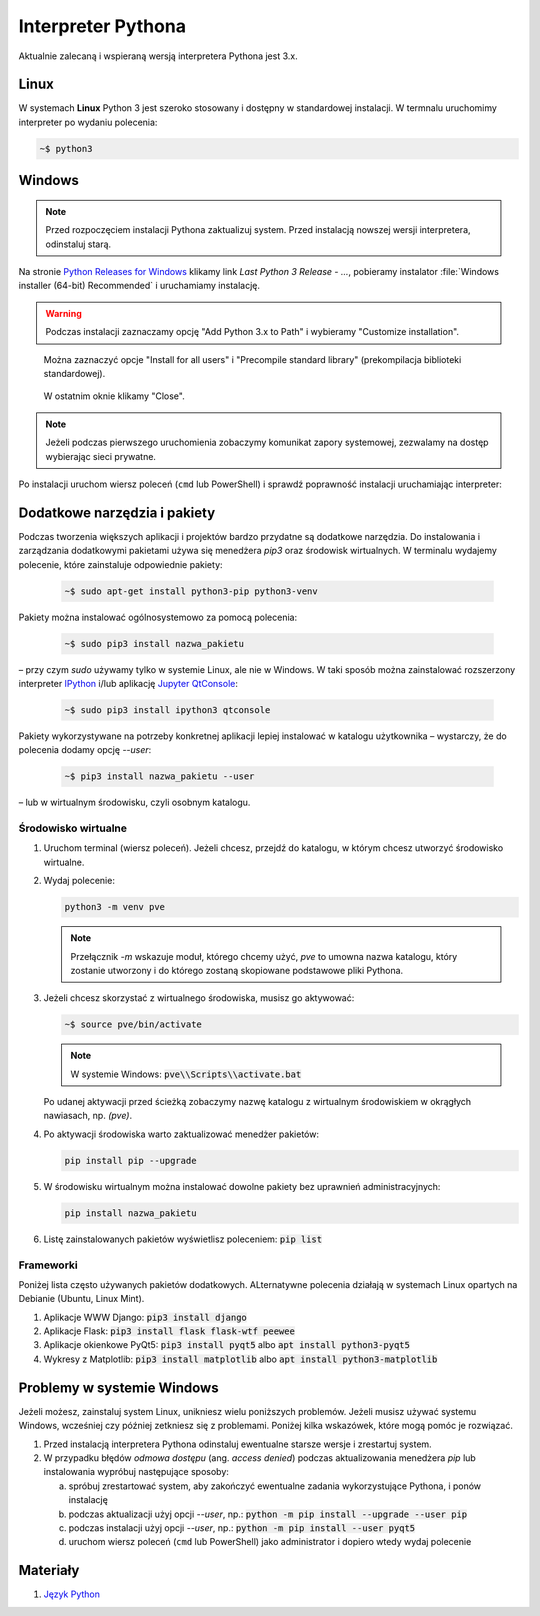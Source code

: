 .. _interpreter-pythona:

Interpreter Pythona
###################

Aktualnie zalecaną i wspieraną wersją interpretera Pythona jest 3.x.

Linux
=====

W systemach **Linux** Python 3 jest szeroko stosowany i dostępny w standardowej instalacji.
W termnalu uruchomimy interpreter po wydaniu polecenia:

.. code-block:: bash

    ~$ python3

Windows
=======

.. note::

   Przed rozpoczęciem instalacji Pythona zaktualizuj system. Przed instalacją nowszej wersji
   interpretera, odinstaluj starą.

Na stronie `Python Releases for Windows <https://www.python.org/downloads/windows/>`_
klikamy link *Last Python 3 Release - ...*, pobieramy instalator
:file:`Windows installer (64-bit) Recommended` i uruchamiamy instalację.

.. figure:: ../img/python01.png

.. warning::

   Podczas instalacji zaznaczamy opcję "Add Python 3.x to Path" i wybieramy "Customize installation".

.. figure:: ../img/python02.png

.. figure:: ../img/python03.png

   Można zaznaczyć opcje "Install for all users" i "Precompile standard library" (prekompilacja biblioteki standardowej).

.. figure:: ../img/python04.png

   W ostatnim oknie klikamy "Close".

.. note::

   Jeżeli podczas pierwszego uruchomienia zobaczymy komunikat zapory systemowej, zezwalamy na dostęp wybierając sieci prywatne.

Po instalacji uruchom wiersz poleceń (``cmd`` lub PowerShell) i sprawdź poprawność instalacji uruchamiając interpreter:

.. figure:: ../img/python05.jpg

Dodatkowe narzędzia i pakiety
=============================

Podczas tworzenia większych aplikacji i projektów bardzo przydatne są dodatkowe narzędzia.
Do instalowania i zarządzania dodatkowymi pakietami używa się menedżera `pip3` oraz środowisk wirtualnych.
W terminalu wydajemy polecenie, które zainstaluje odpowiednie pakiety:

   .. code-block:: bash

      ~$ sudo apt-get install python3-pip python3-venv

Pakiety można instalować ogólnosystemowo za pomocą polecenia:

   .. code-block:: bash

      ~$ sudo pip3 install nazwa_pakietu

– przy czym `sudo` używamy tylko w systemie Linux, ale nie w Windows. W taki sposób można zainstalować
rozszerzony interpreter `IPython <https://ipython.readthedocs.io/en/stable/>`_ i/lub
aplikację `Jupyter QtConsole <https://github.com/jupyter/qtconsole>`_:

   .. code-block:: bash

       ~$ sudo pip3 install ipython3 qtconsole

Pakiety wykorzystywane na potrzeby konkretnej aplikacji lepiej instalować w katalogu użytkownika
– wystarczy, że do polecenia dodamy opcję `--user`:

   .. code-block:: bash

      ~$ pip3 install nazwa_pakietu --user

– lub w wirtualnym środowisku, czyli osobnym katalogu.

Środowisko wirtualne
--------------------

1. Uruchom terminal (wiersz poleceń). Jeżeli chcesz, przejdź do katalogu, w którym chcesz utworzyć środowisko wirtualne.
2. Wydaj polecenie:

   .. code-block:: bash

      python3 -m venv pve

   .. note::

      Przełącznik `-m` wskazuje moduł, którego chcemy użyć, `pve` to umowna nazwa katalogu, który zostanie utworzony
      i do którego zostaną skopiowane podstawowe pliki Pythona.

3. Jeżeli chcesz skorzystać z wirtualnego środowiska, musisz go aktywować:

   .. code-block:: bash

      ~$ source pve/bin/activate

   .. note::

      W systemie Windows: :code:`pve\\Scripts\\activate.bat`

   Po udanej aktywacji przed ścieżką zobaczymy nazwę katalogu z wirtualnym środowiskiem w okrągłych nawiasach,
   np. `(pve)`.

4. Po aktywacji środowiska warto zaktualizować menedżer pakietów:

   .. code-block:: bash

      pip install pip --upgrade

5. W środowisku wirtualnym można instalować dowolne pakiety bez uprawnień administracyjnych:

   .. code-block:: bash

      pip install nazwa_pakietu

.. figure:: ../img/pve_linux.png

6. Listę zainstalowanych pakietów wyświetlisz poleceniem: :code:`pip list`


Frameworki
----------

Poniżej lista często używanych pakietów dodatkowych. ALternatywne polecenia działają w systemach Linux
opartych na Debianie (Ubuntu, Linux Mint).

1. Aplikacje WWW Django: :code:`pip3 install django`
2. Aplikacje Flask: :code:`pip3 install flask flask-wtf peewee`
3. Aplikacje okienkowe PyQt5: :code:`pip3 install pyqt5` albo :code:`apt install python3-pyqt5`
4. Wykresy z Matplotlib: :code:`pip3 install matplotlib` albo :code:`apt install python3-matplotlib`


Problemy w systemie Windows
===========================

Jeżeli możesz, zainstaluj system Linux, unikniesz wielu poniższych problemów.
Jeżeli musisz używać systemu Windows, wcześniej czy później zetkniesz się z problemami.
Poniżej kilka wskazówek, które mogą pomóc je rozwiązać.

1) Przed instalacją interpretera Pythona odinstaluj ewentualne starsze wersje i zrestartuj system.
2) W przypadku błędów *odmowa dostępu* (ang. *access denied*) podczas aktualizowania menedżera `pip` lub
   instalowania wypróbuj następujące sposoby:

   a) spróbuj zrestartować system, aby zakończyć ewentualne zadania wykorzystujące Pythona, i ponów instalację
   b) podczas aktualizacji użyj opcji `--user`, np.: :code:`python -m pip install --upgrade --user pip`
   c) podczas instalacji użyj opcji `--user`, np.: :code:`python -m pip install --user pyqt5`
   d) uruchom wiersz poleceń (``cmd`` lub PowerShell) jako administrator i dopiero wtedy wydaj polecenie

Materiały
=========

1. `Język Python`_

.. _Język Python: https://www.python.org/
